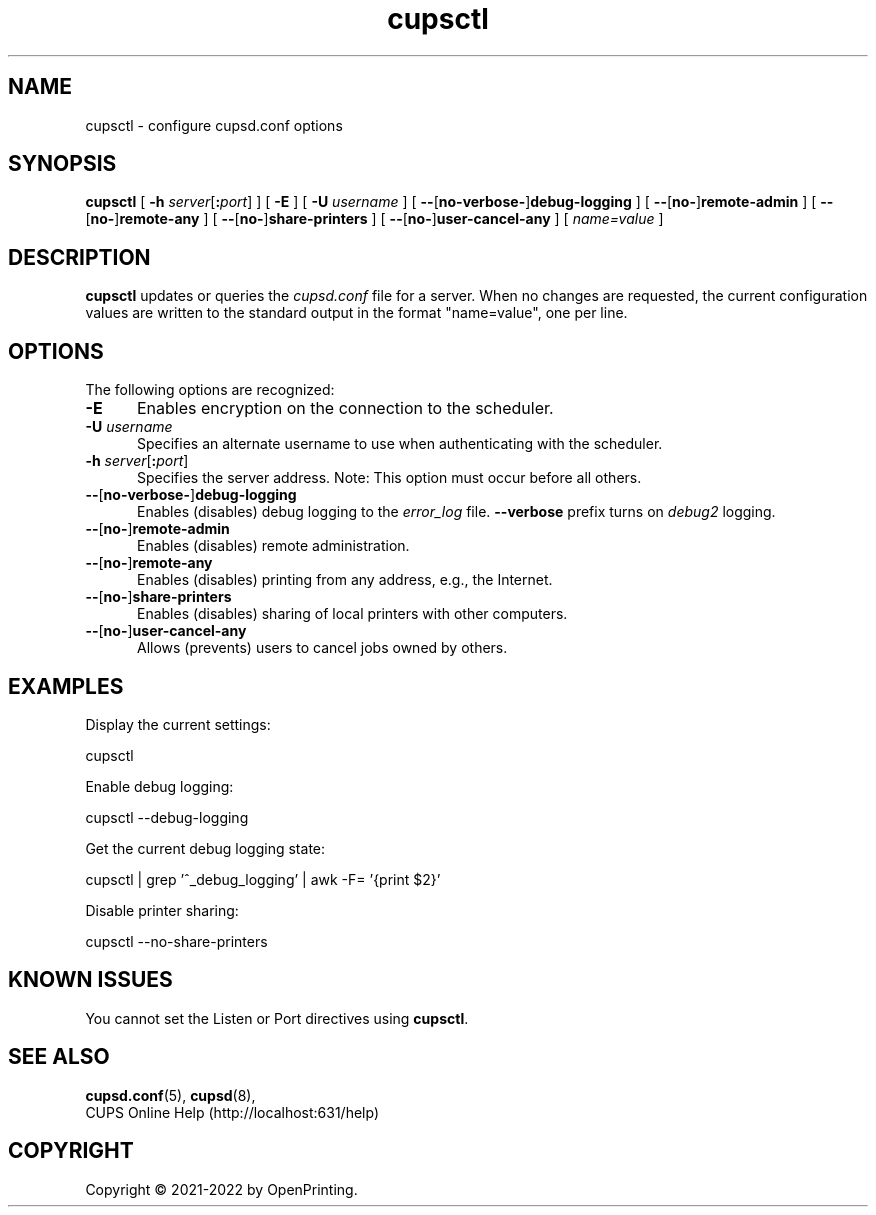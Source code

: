 .\"
.\" cupsctl man page for CUPS.
.\"
.\" Copyright © 2021-2022 by OpenPrinting.
.\" Copyright © 2007-2019 by Apple Inc.
.\" Copyright © 2007 by Easy Software Products.
.\"
.\" Licensed under Apache License v2.0.  See the file "LICENSE" for more
.\" information.
.\"
.TH cupsctl 8 "CUPS" "2022-05-02" "OpenPrinting"
.SH NAME
cupsctl \- configure cupsd.conf options
.SH SYNOPSIS
.B cupsctl
[
.B \-h
\fIserver\fR[\fB:\fIport\fR]
] [
.B \-E
] [
.B \-U
.I username
] [
\fB\-\-\fR[\fBno\-\fR\|\fBverbose\-\fR]\fBdebug\-logging\fR
] [
\fB\-\-\fR[\fBno\-\fR]\fBremote\-admin\fR
] [
\fB\-\-\fR[\fBno\-\fR]\fBremote\-any\fR
] [
\fB\-\-\fR[\fBno\-\fR]\fBshare\-printers\fR
] [
\fB\-\-\fR[\fBno\-\fR]\fBuser\-cancel\-any\fR
] [
.I name=value
]
.SH DESCRIPTION
\fBcupsctl\fR updates or queries the \fIcupsd.conf\fR file for a server. When
no changes are requested, the current configuration values are written to the
standard output in the format "name=value", one per line.
.SH OPTIONS
The following options are recognized:
.TP 5
.B \-E
Enables encryption on the connection to the scheduler.
.TP 5
\fB\-U \fIusername\fR
Specifies an alternate username to use when authenticating with the scheduler.
.TP 5
\fB\-h \fIserver\fR[\fB:\fIport\fR]
Specifies the server address.
Note: This option must occur before all others.
.TP 5
\fB\-\-\fR[\fBno\-\fR\|\fBverbose\-\fR]\fBdebug\-logging\fR
Enables (disables) debug logging to the \fIerror_log\fR file. \fB\-\-verbose\fR
prefix turns on \fIdebug2\fR logging.
.TP 5
\fB\-\-\fR[\fBno\-\fR]\fBremote\-admin\fR
Enables (disables) remote administration.
.TP 5
\fB\-\-\fR[\fBno\-\fR]\fBremote\-any\fR
Enables (disables) printing from any address, e.g., the Internet.
.TP 5
\fB\-\-\fR[\fBno\-\fR]\fBshare\-printers\fR
Enables (disables) sharing of local printers with other computers.
.TP 5
\fB\-\-\fR[\fBno\-\fR]\fBuser\-cancel\-any\fR
Allows (prevents) users to cancel jobs owned by others.
.SH EXAMPLES
Display the current settings:
.nf

    cupsctl

.fi
Enable debug logging:
.nf

    cupsctl --debug-logging

.fi
Get the current debug logging state:
.nf

    cupsctl | grep '^_debug_logging' | awk -F= '{print $2}'

.fi
Disable printer sharing:
.nf

    cupsctl --no-share-printers
.fi
.SH KNOWN ISSUES
You cannot set the Listen or Port directives using \fBcupsctl\fR.
.SH SEE ALSO
.BR cupsd.conf (5),
.BR cupsd (8),
.br
CUPS Online Help (http://localhost:631/help)
.SH COPYRIGHT
Copyright \[co] 2021-2022 by OpenPrinting.
